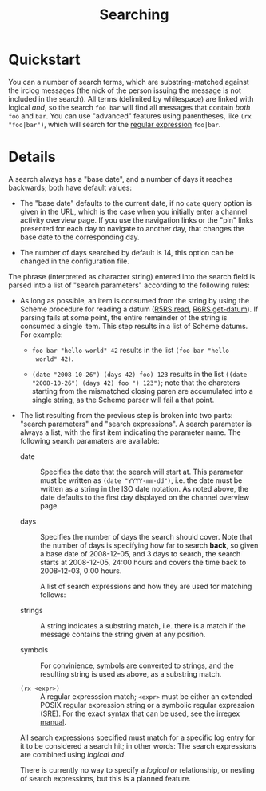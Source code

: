 #+TITLE: Searching

* Quickstart

You can a number of search terms, which are substring-matched against
the irclog messages (the nick of the person issuing the message is not
included in the search). All terms (delimited by whitespace) are
linked with logical /and/, so the search ~foo bar~ will find all
messages that contain /both/ ~foo~ and ~bar~. You can use "advanced"
features using parentheses, like ~(rx "foo|bar")~, which will search
for the [[http://en.wikipedia.org/wiki/Regular_expression][regular expression]] ~foo|bar~.

* Details

A search always has a "base date", and a number of days it reaches
backwards; both have default values:

- The "base date" defaults to the current date, if no ~date~ query
  option is given in the URL, which is the case when you initially
  enter a channel activity overview page. If you use the navigation
  links or the "pin" links presented for each day to navigate to
  another day, that changes the base date to the corresponding day.

- The number of days searched by default is 14, this option can be
  changed in the configuration file.

The phrase (interpreted as character string) entered into the search
field is parsed into a list of "search parameters" according to the
following rules:

- As long as possible, an item is consumed from the string by using
  the Scheme procedure for reading a datum ([[http://www.schemers.org/Documents/Standards/R5RS/HTML/r5rs-Z-H-9.html#%_idx_612][R5RS read]], [[http://www.r6rs.org/final/html/r6rs-lib/r6rs-lib-Z-H-9.html#node_idx_708][R6RS
  get-datum]]). If parsing fails at some point, the entire remainder of
  the string is consumed a single item. This step results in a list of
  Scheme datums. For example:

  - ~foo bar "hello world" 42~ results in the list ~(foo bar "hello
    world" 42)~.

  - ~(date "2008-10-26") (days 42) foo) 123~ results in the list
    ~((date "2008-10-26") (days 42) foo ") 123")~; note that the
    charcters starting from the mismatched closing paren are
    accumulated into a single string, as the Scheme parser will fail a
    that point.

- The list resulting from the previous step is broken into two parts:
  "search parameters" and "search expressions". A search parameter is
  always a list, with the first item indicating the parameter
  name. The following search paramaters are available:

  - date :: Specifies the date that the search will start at. This
    parameter must be written as ~(date "YYYY-mm-dd")~, i.e. the date
    must be written as a string in the ISO date notation. As noted
    above, the date defaults to the first day displayed on the channel
    overview page.

  - days :: Specifies the number of days the search should cover. Note
    that the number of days is specifying how far to search *back*, so
    given a base date of 2008-12-05, and 3 days to search, the search
    starts at 2008-12-05, 24:00 hours and covers the time back to
    2008-12-03, 0:00 hours.

   A list of search expressions and how they are used for matching
   follows:

  - strings :: A string indicates a substring match, i.e. there is a
    match if the message contains the string given at any position.

  - symbols :: For convinience, symbols are converted to strings, and
    the resulting string is used as above, as a substring match.

  - ~(rx <expr>)~ :: A regular expresssion match; ~<expr>~ must be
    either an extended POSIX regular expression string or a symbolic
    regular expression (SRE). For the exact syntax that can be used,
    see the [[http://synthcode.com/scheme/irregex/][irregex manual]].

  All search expressions specified must match for a specific log entry
  for it to be considered a search hit; in other words: The search
  expressions are combined using /logical and/.

  There is currently no way to specify a /logical or/ relationship, or
  nesting of search expressions, but this is a planned feature.
